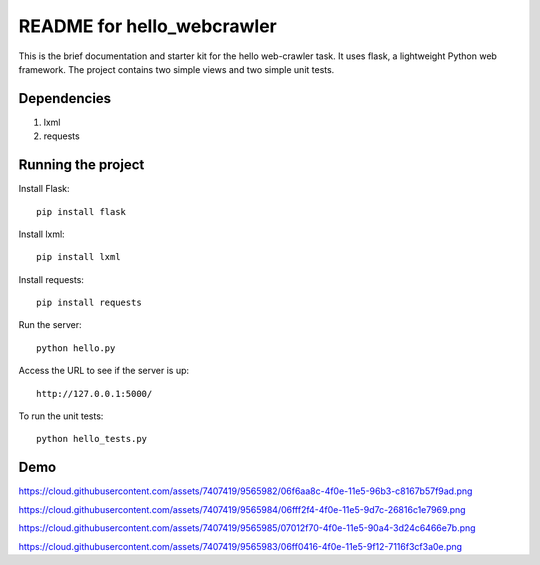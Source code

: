 ===========================
README for hello_webcrawler
===========================

This is the brief documentation and starter kit for the hello web-crawler task.  It uses flask, a lightweight Python web framework.  The project contains two simple views and two simple unit tests.

Dependencies
===================

1) lxml
2) requests


Running the project
===================

Install Flask::

    pip install flask

Install lxml::

    pip install lxml
    
Install requests::

    pip install requests    

Run the server::

    python hello.py

Access the URL to see if the server is up::

    http://127.0.0.1:5000/

To run the unit tests::

    python hello_tests.py


Demo
===================


https://cloud.githubusercontent.com/assets/7407419/9565982/06f6aa8c-4f0e-11e5-96b3-c8167b57f9ad.png

https://cloud.githubusercontent.com/assets/7407419/9565984/06fff2f4-4f0e-11e5-9d7c-26816c1e7969.png

https://cloud.githubusercontent.com/assets/7407419/9565985/07012f70-4f0e-11e5-90a4-3d24c6466e7b.png

https://cloud.githubusercontent.com/assets/7407419/9565983/06ff0416-4f0e-11e5-9f12-7116f3cf3a0e.png

